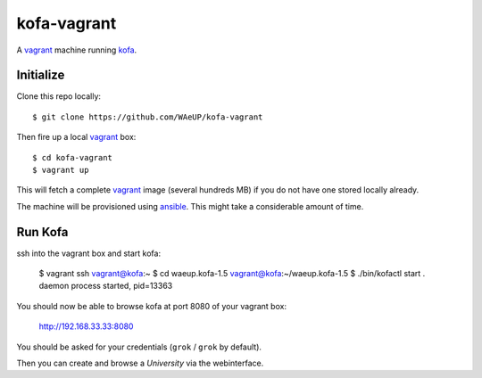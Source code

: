 kofa-vagrant
************

A vagrant_ machine running `kofa`_.


Initialize
==========

Clone this repo locally::

  $ git clone https://github.com/WAeUP/kofa-vagrant

Then fire up a local `vagrant`_ box::

  $ cd kofa-vagrant
  $ vagrant up

This will fetch a complete vagrant_ image (several hundreds MB) if you
do not have one stored locally already.

The machine will be provisioned using ansible_. This might take a
considerable amount of time.


Run Kofa
========

ssh into the vagrant box and start kofa:

  $ vagrant ssh
  vagrant@kofa:~ $ cd waeup.kofa-1.5
  vagrant@kofa:~/waeup.kofa-1.5 $ ./bin/kofactl start
  .
  daemon process started, pid=13363

You should now be able to browse kofa at port 8080 of your vagrant
box:

  http://192.168.33.33:8080

You should be asked for your credentials (``grok`` / ``grok`` by
default).

Then you can create and browse a `University` via the webinterface.


.. _ansible: https://docs.ansible.com/ansible/
.. _kofa: https://pypi.python.org/pypi/waeup.kofa
.. _vagrant: https://www.vagrantup.com/
